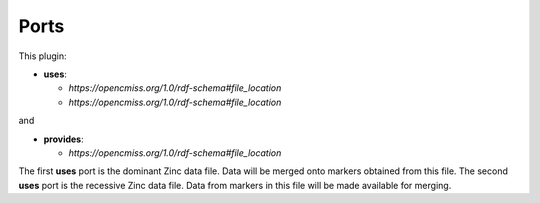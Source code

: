 .. _mcp-mergezincdata-specification:

Ports
-----

This plugin:

* **uses**:

  * *https://opencmiss.org/1.0/rdf-schema#file_location*
  * *https://opencmiss.org/1.0/rdf-schema#file_location*

and

* **provides**:

  * *https://opencmiss.org/1.0/rdf-schema#file_location*

The first **uses** port is the dominant Zinc data file.
Data will be merged onto markers obtained from this file.
The second **uses** port is the recessive Zinc data file.
Data from markers in this file will be made available for merging.